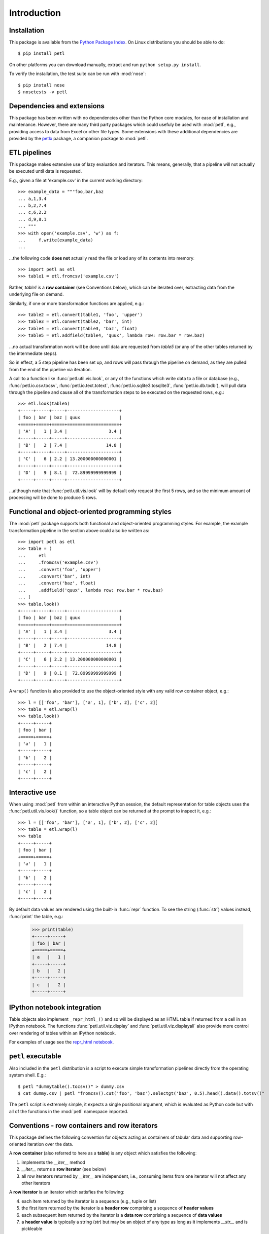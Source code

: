 Introduction
============


Installation
------------

This package is available from the `Python Package Index
<http://pypi.python.org/pypi/petl>`_. On Linux distributions you
should be able to do::

    $ pip install petl

On other platforms you can download manually, extract and run ``python
setup.py install``.

To verify the installation, the test suite can be run with :mod:`nose`::

    $ pip install nose
    $ nosetests -v petl


Dependencies and extensions
---------------------------

This package has been written with no dependencies other than the
Python core modules, for ease of installation and
maintenance. However, there are many third party packages which could
usefuly be used with :mod:`petl`, e.g., providing access to data from
Excel or other file types. Some extensions with these additional
dependencies are provided by the `petlx
<http://petlx.readthedocs.org>`_ package, a companion package to
:mod:`petl`.


ETL pipelines
-------------

This package makes extensive use of lazy evaluation and iterators. This
means, generally, that a pipeline will not actually be executed until
data is requested.

E.g., given a file at 'example.csv' in the current working directory::

    >>> example_data = """foo,bar,baz
    ... a,1,3.4
    ... b,2,7.4
    ... c,6,2.2
    ... d,9,8.1
    ... """
    >>> with open('example.csv', 'w') as f:
    ...     f.write(example_data)
    ...

...the following code **does not** actually read the file or load any of its
contents into memory::

    >>> import petl as etl
    >>> table1 = etl.fromcsv('example.csv')

Rather, `table1` is a **row container** (see Conventions below), which can be
iterated over, extracting data from the underlying file on demand.

Similarly, if one or more transformation functions are applied, e.g.::

    >>> table2 = etl.convert(table1, 'foo', 'upper')
    >>> table3 = etl.convert(table2, 'bar', int)
    >>> table4 = etl.convert(table3, 'baz', float)
    >>> table5 = etl.addfield(table4, 'quux', lambda row: row.bar * row.baz)

...no actual transformation work will be done until data are
requested from `table5` (or any of the other tables returned by
the intermediate steps).

So in effect, a 5 step pipeline has been set up, and rows will pass through
the pipeline on demand, as they are pulled from the end of the pipeline via
iteration.

A call to a function like :func:`petl.util.vis.look`, or any of the functions
which write data to a file or database (e.g., :func:`petl.io.csv.tocsv`,
:func:`petl.io.text.totext`, :func:`petl.io.sqlite3.tosqlite3`,
:func:`petl.io.db.todb`), will pull data through the pipeline
and cause all of the transformation steps to be executed on the
requested rows, e.g.::

    >>> etl.look(table5)
    +-----+-----+-----+--------------------+
    | foo | bar | baz | quux               |
    +=====+=====+=====+====================+
    | 'A' |   1 | 3.4 |                3.4 |
    +-----+-----+-----+--------------------+
    | 'B' |   2 | 7.4 |               14.8 |
    +-----+-----+-----+--------------------+
    | 'C' |   6 | 2.2 | 13.200000000000001 |
    +-----+-----+-----+--------------------+
    | 'D' |   9 | 8.1 |  72.89999999999999 |
    +-----+-----+-----+--------------------+

...although note that :func:`petl.util.vis.look` will by default only request
the first 5 rows, and so the minimum amount of processing will be done to
produce 5 rows.


Functional and object-oriented programming styles
-------------------------------------------------

The :mod:`petl` package supports both functional and object-oriented
programming styles. For example, the example transformation pipeline in the
section above could also be written as::

    >>> import petl as etl
    >>> table = (
    ...     etl
    ...     .fromcsv('example.csv')
    ...     .convert('foo', 'upper')
    ...     .convert('bar', int)
    ...     .convert('baz', float)
    ...     .addfield('quux', lambda row: row.bar * row.baz)
    ... )
    >>> table.look()
    +-----+-----+-----+--------------------+
    | foo | bar | baz | quux               |
    +=====+=====+=====+====================+
    | 'A' |   1 | 3.4 |                3.4 |
    +-----+-----+-----+--------------------+
    | 'B' |   2 | 7.4 |               14.8 |
    +-----+-----+-----+--------------------+
    | 'C' |   6 | 2.2 | 13.200000000000001 |
    +-----+-----+-----+--------------------+
    | 'D' |   9 | 8.1 |  72.89999999999999 |
    +-----+-----+-----+--------------------+

A ``wrap()`` function is also provided to use the object-oriented style with
any valid row container object, e.g.::

    >>> l = [['foo', 'bar'], ['a', 1], ['b', 2], ['c', 2]]
    >>> table = etl.wrap(l)
    >>> table.look()
    +-----+-----+
    | foo | bar |
    +=====+=====+
    | 'a' |   1 |
    +-----+-----+
    | 'b' |   2 |
    +-----+-----+
    | 'c' |   2 |
    +-----+-----+


Interactive use
---------------

When using :mod:`petl` from within an interactive Python session, the
default representation for table objects uses the :func:`petl.util.vis.look()`
function, so a table object can be returned at the prompt to inspect it, e.g.::

    >>> l = [['foo', 'bar'], ['a', 1], ['b', 2], ['c', 2]]
    >>> table = etl.wrap(l)
    >>> table
    +-----+-----+
    | foo | bar |
    +=====+=====+
    | 'a' |   1 |
    +-----+-----+
    | 'b' |   2 |
    +-----+-----+
    | 'c' |   2 |
    +-----+-----+

By default data values are rendered using the built-in :func:`repr` function.
To see the string (:func:`str`) values instead, :func:`print` the table, e.g.:

    >>> print(table)
    +-----+-----+
    | foo | bar |
    +=====+=====+
    | a   |   1 |
    +-----+-----+
    | b   |   2 |
    +-----+-----+
    | c   |   2 |
    +-----+-----+


IPython notebook integration
----------------------------

Table objects also implement ``_repr_html_()`` and so will be displayed as an
HTML table if returned from a cell in an IPython notebook. The functions
:func:`petl.util.viz.display` and :func:`petl.util.viz.displayall` also
provide more control over rendering of tables within an IPython notebook.

For examples of usage see the `repr_html notebook <http://nbviewer.ipython.org/github/alimanfoo/petl/blob/v1.0/repr_html.ipynb>`_.


``petl`` executable
-------------------

Also included in the ``petl`` distribution is a script to execute
simple transformation pipelines directly from the operating system
shell. E.g.::

    $ petl "dummytable().tocsv()" > dummy.csv
    $ cat dummy.csv | petl "fromcsv().cut('foo', 'baz').selectgt('baz', 0.5).head().data().totsv()"

The ``petl`` script is extremely simple, it expects a single
positional argument, which is evaluated as Python code but with all of
the functions in the :mod:`petl` namespace imported.


Conventions - row containers and row iterators
----------------------------------------------

This package defines the following convention for objects acting as
containers of tabular data and supporting row-oriented iteration over
the data.

A **row container** (also referred to here as a **table**) is
any object which satisfies the following:

1. implements the `__iter__` method

2. `__iter__` returns a **row iterator** (see below)

3. all row iterators returned by `__iter__` are independent, i.e., consuming items from one iterator will not affect any other iterators

A **row iterator** is an iterator which satisfies the following:

4. each item returned by the iterator is a sequence (e.g., tuple or list)

5. the first item returned by the iterator is a **header row** comprising a sequence of **header values**

6. each subsequent item returned by the iterator is a **data row** comprising a sequence of **data values**

7. a **header value** is typically a string (`str`) but may be an object of any type as long as it implements `__str__` and is pickleable

8. a **data value** is any pickleable object

So, for example, a list of lists is a valid row container::

    >>> table = [['foo', 'bar'], ['a', 1], ['b', 2]]

Note that an object returned by the :func:`csv.reader` function from the
standard Python :mod:`csv` module is a row iterator and **not** a row
container, because it can only be iterated over once. However, it is
straightforward to define functions that support the row container convention
and provide access to data from CSV or other types of file or data source, see
e.g. the :func:`petl.io.csv.fromcsv` function.

The main reason for requiring that row containers support independent
row iterators (point 3) is that data from a table may need to be
iterated over several times within the same program or interactive
session. E.g., when using :mod:`petl` in an interactive session to build up
a sequence of data transformation steps, the user might want to
examine outputs from several intermediate steps, before all of the
steps are defined and the transformation is executed in full.

Note that this convention does not place any restrictions on the
lengths of header and data rows. A table may contain a header row
and/or data rows of varying lengths.


Caching
-------

This package tries to make efficient use of memory by using iterators
and lazy evaluation where possible. However, some transformations
cannot be done without building data structures, either in memory or
on disk.

An example is the :func:`petl.transform.sorts.sort` function, which will either
sort a table entirely in memory, or will sort the table in memory in chunks,
writing chunks to disk and performing a final merge sort on the
chunks. Which strategy is used will depend on the arguments passed
into the :func:`petl.transform.sorts.sort` function when it is called.

In either case, the sorting can take some time, and if the sorted data
will be used more than once, it is undesirable to start again from
scratch each time. It is better to cache the sorted data, if possible,
so it can be re-used.

The :func:`petl.transform.sorts.sort` function, and all functions which use
it internally, provide a `cache` keyword argument which can be used to
turn on or off the caching of sorted data.

There is also an explicit :func:`petl.util.materialise.cache` function, which
can be used to cache in memory up to a configurable number of rows from any
table.


Acknowledgments
---------------

This package is primarily developed and maintained by Alistair Miles
<alimanfoo@googlemail.com> with funding from the `MRC Centre for
Genomics and Global Health <http://www.cggh.org>`_.

The following people have also contributed to the development of this
package:

* Alexander Stauber
* Andrew Kim (`andrewakim <https://github.com/andrewakim>`_)
* Caleb Lloyd (`caleblloyd <https://github.com/caleblloyd>`_)
* Florent Xicluna (`florentx <https://github.com/florentx>`_)
* Jonathan Camile (`deytao <https://github.com/deytao>`_)
* Kenneth Borthwick
* Michael Rea (`rea725 <https://github.com/rea725>`_)
* Olivier Macchioni (`omacchioni <https://github.com/omacchioni>`_)
* Olivier Poitrey (`rs <https://github.com/rs>`_)
* Peder Jakobsen (`pjakobsen <https://github.com/pjakobsen>`_)
* Phillip Knaus (`phillipknaus <https://github.com/phillipknauss>`_)
* Richard Pearson (`podpearson <https://github.com/podpearson>`_)
* Roger Woodley (`rogerkwoodley <https://github.com/rogerkwoodley>`_)
* `adamsdarlingtower <https://github.com/adamsdarlingtower>`_
* `imazor <https://github.com/imazor>`_
* `james-unified <https://github.com/james-unified>`_
* `shayh <https://github.com/shayh>`_
* `thatneat <https://github.com/thatneat>`_
* `titusz <https://github.com/titusz>`_
* `zigen <https://github.com/zigen>`_
